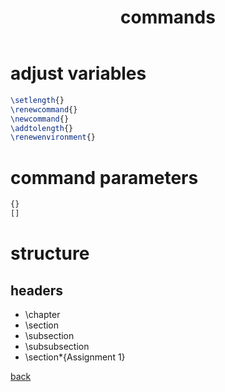#+title: commands
#+options: num:nil ^:nil creator:nil author:nil timestamp:nil

* adjust variables

#+BEGIN_SRC tex
  \setlength{}
  \renewcommand{}
  \newcommand{}
  \addtolength{}
  \renewenvironment{}
#+END_SRC

* command parameters

#+BEGIN_SRC tex
  {}
  []
#+END_SRC

* structure

** headers

- \chapter
- \section
- \subsection
- \subsubsection
- \section*{Assignment 1}

[[file:../latex.html][back]]
